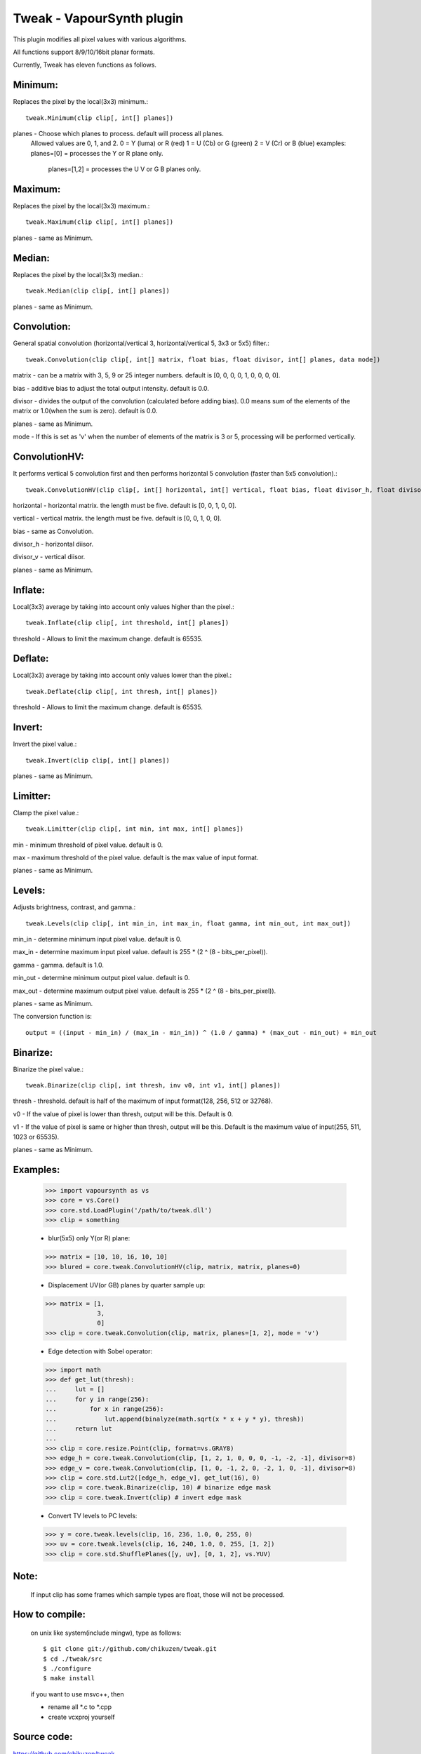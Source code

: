 ==========================
Tweak - VapourSynth plugin
==========================

This plugin modifies all pixel values with various algorithms.

All functions support 8/9/10/16bit planar formats.

Currently, Tweak has eleven functions as follows.

Minimum:
--------
Replaces the pixel by the local(3x3) minimum.::

    tweak.Minimum(clip clip[, int[] planes])

planes - Choose which planes to process. default will process all planes.
          Allowed values are 0, 1, and 2.
          0 = Y (luma) or R (red)
          1 = U (Cb)   or G (green)
          2 = V (Cr)   or B (blue)
          examples: planes=[0]    = processes the Y or R plane only.
                    planes=[1,2]  = processes the U V or G B planes only.

Maximum:
--------
Replaces the pixel by the local(3x3) maximum.::

    tweak.Maximum(clip clip[, int[] planes])

planes - same as Minimum.

Median:
-------
Replaces the pixel by the local(3x3) median.::

    tweak.Median(clip clip[, int[] planes])

planes - same as Minimum.

Convolution:
------------
General spatial convolution (horizontal/vertical 3, horizontal/vertical 5, 3x3 or 5x5) filter.::

    tweak.Convolution(clip clip[, int[] matrix, float bias, float divisor, int[] planes, data mode])

matrix - can be a matrix with 3, 5, 9 or 25 integer numbers. default is [0, 0, 0, 0, 1, 0, 0, 0, 0].

bias - additive bias to adjust the total output intensity. default is 0.0.

divisor - divides the output of the convolution (calculated before adding bias). 0.0 means sum of the elements of the matrix or 1.0(when the sum is zero). default is 0.0.

planes - same as Minimum.

mode - If this is set as 'v' when the number of elements of the matrix is 3 or 5, processing will be performed vertically.

ConvolutionHV:
--------------
It performs vertical 5 convolution first and then performs horizontal 5 convolution (faster than 5x5 convolution).::

    tweak.ConvolutionHV(clip clip[, int[] horizontal, int[] vertical, float bias, float divisor_h, float divisor_v, int[] planes])

horizontal - horizontal matrix. the length must be five. default is [0, 0, 1, 0, 0].

vertical - vertical matrix. the length must be five. default is [0, 0, 1, 0, 0].

bias - same as Convolution.

divisor_h - horizontal diisor.

divisor_v - vertical diisor.

planes - same as Minimum.

Inflate:
--------
Local(3x3) average by taking into account only values higher than the pixel.::

    tweak.Inflate(clip clip[, int threshold, int[] planes])

threshold - Allows to limit the maximum change. default is 65535.

Deflate:
--------
Local(3x3) average by taking into account only values lower than the pixel.::

    tweak.Deflate(clip clip[, int thresh, int[] planes])

threshold - Allows to limit the maximum change.  default is 65535.

Invert:
-------
Invert the pixel value.::

    tweak.Invert(clip clip[, int[] planes])

planes - same as Minimum.

Limitter:
---------
Clamp the pixel value.::

    tweak.Limitter(clip clip[, int min, int max, int[] planes])

min - minimum threshold of pixel value. default is 0.

max - maximum threshold of the pixel value. default is the max value of input format.

planes - same as Minimum.

Levels:
-------
Adjusts brightness, contrast, and gamma.::

    tweak.Levels(clip clip[, int min_in, int max_in, float gamma, int min_out, int max_out])

min_in - determine minimum input pixel value. default is 0.

max_in - determine maximum input pixel value. default is 255 * (2 ^ (8 - bits_per_pixel)).

gamma - gamma. default is 1.0.

min_out - determine minimum output pixel value. default is 0.

max_out - determine maximum output pixel value. default is 255 * (2 ^ (8 - bits_per_pixel)).

planes - same as Minimum.

The conversion function is::

    output = ((input - min_in) / (max_in - min_in)) ^ (1.0 / gamma) * (max_out - min_out) + min_out

Binarize:
---------
Binarize the pixel value.::

    tweak.Binarize(clip clip[, int thresh, inv v0, int v1, int[] planes])

thresh - threshold. default is half of the maximum of input format(128, 256, 512 or 32768).

v0 - If the value of pixel is lower than thresh, output will be this. Default is 0.

v1 - If the value of pixel is same or higher than thresh, output will be this. Default is the maximum value of input(255, 511, 1023 or 65535).

planes - same as Minimum.

Examples:
---------
    >>> import vapoursynth as vs
    >>> core = vs.Core()
    >>> core.std.LoadPlugin('/path/to/tweak.dll')
    >>> clip = something

    - blur(5x5) only Y(or R) plane:
    >>> matrix = [10, 10, 16, 10, 10]
    >>> blured = core.tweak.ConvolutionHV(clip, matrix, matrix, planes=0)

    - Displacement UV(or GB) planes by quarter sample up:
    >>> matrix = [1,
                  3,
                  0]
    >>> clip = core.tweak.Convolution(clip, matrix, planes=[1, 2], mode = 'v')

    - Edge detection with Sobel operator:
    >>> import math
    >>> def get_lut(thresh):
    ...     lut = []
    ...     for y in range(256):
    ...         for x in range(256):
    ...             lut.append(binalyze(math.sqrt(x * x + y * y), thresh))
    ...     return lut
    ...
    >>> clip = core.resize.Point(clip, format=vs.GRAY8)
    >>> edge_h = core.tweak.Convolution(clip, [1, 2, 1, 0, 0, 0, -1, -2, -1], divisor=8)
    >>> edge_v = core.tweak.Convolution(clip, [1, 0, -1, 2, 0, -2, 1, 0, -1], divisor=8)
    >>> clip = core.std.Lut2([edge_h, edge_v], get_lut(16), 0)
    >>> clip = core.tweak.Binarize(clip, 10) # binarize edge mask
    >>> clip = core.tweak.Invert(clip) # invert edge mask

    - Convert TV levels to PC levels:
    >>> y = core.tweak.levels(clip, 16, 236, 1.0, 0, 255, 0)
    >>> uv = core.tweak.levels(clip, 16, 240, 1.0, 0, 255, [1, 2])
    >>> clip = core.std.ShufflePlanes([y, uv], [0, 1, 2], vs.YUV)

Note:
-----
    If input clip has some frames which sample types are float, those will not be processed.

How to compile:
---------------
    on unix like system(include mingw), type as follows::

    $ git clone git://github.com/chikuzen/tweak.git
    $ cd ./tweak/src
    $ ./configure
    $ make install

    if you want to use msvc++, then

    - rename all *.c to *.cpp
    - create vcxproj yourself

Source code:
------------
https://github.com/chikuzen/tweak


Author: Oka Motofumi (chikuzen.mo at gmail dot com)